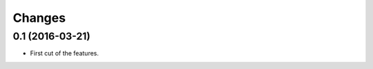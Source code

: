 .. -*- coding: utf-8 -*-

Changes
-------

0.1 (2016-03-21)
~~~~~~~~~~~~~~~~

- First cut of the features.

